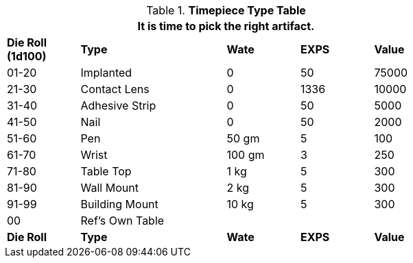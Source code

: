 .*Timepiece Type Table*
[width="75%",cols="^,<2,<,<,<",frame="all", stripes="even"]
|===
5+<|It is time to pick the right artifact. 

s|Die Roll (1d100)
s|Type
s|Wate
s|EXPS
s|Value

|01-20
|Implanted
|0
|50
|75000

|21-30
|Contact Lens
|0
|1336
|10000

|31-40
|Adhesive Strip
|0
|50
|5000

|41-50
|Nail
|0
|50
|2000

|51-60
|Pen
|50 gm
|5
|100

|61-70
|Wrist
|100 gm
|3
|250

|71-80
|Table Top
|1 kg
|5
|300

|81-90
|Wall Mount
|2 kg
|5
|300

|91-99
|Building Mount
|10 kg
|5
|300

|00
|Ref's Own Table
|
|
|

s|Die Roll
s|Type
s|Wate
s|EXPS
s|Value
|===

